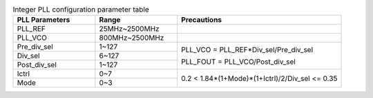 .. _table_pll_int_configure:
.. table:: Integer PLL configuration parameter table
	:widths:  1 1 2

	+----------------+-----------------+----------------------------------+
	| PLL Parameters | Range           | Precautions                      |
	+================+=================+==================================+
	| PLL_REF        | 25MHz~2500MHz   |                                  |
	+----------------+-----------------+----------------------------------+
	| PLL_VCO        | 800MHz~2500MHz  |                                  |
	+----------------+-----------------+----------------------------------+
	| Pre_div_sel    | 1~127           | PLL_VCO =                        |
	|                |                 | PLL_REF*Div_sel/Pre_div_sel      |
	|                |                 |                                  |
	|                |                 | PLL_FOUT = PLL_VCO/Post_div_sel  |
	+----------------+-----------------+                                  |
	| Div_sel        | 6~127           |                                  |
	+----------------+-----------------+                                  |
	| Post_div_sel   | 1~127           |                                  |
	+----------------+-----------------+----------------------------------+
	| Ictrl          | 0~7             | 0.2 <                            |
	|                |                 | 1.84*(1+Mode)*(1+Ictrl)/2/Div_sel|
	|                |                 | <= 0.35                          |
	|                |                 |                                  |
	+----------------+-----------------+                                  |
	| Mode           | 0~3             |                                  |
	+----------------+-----------------+----------------------------------+
